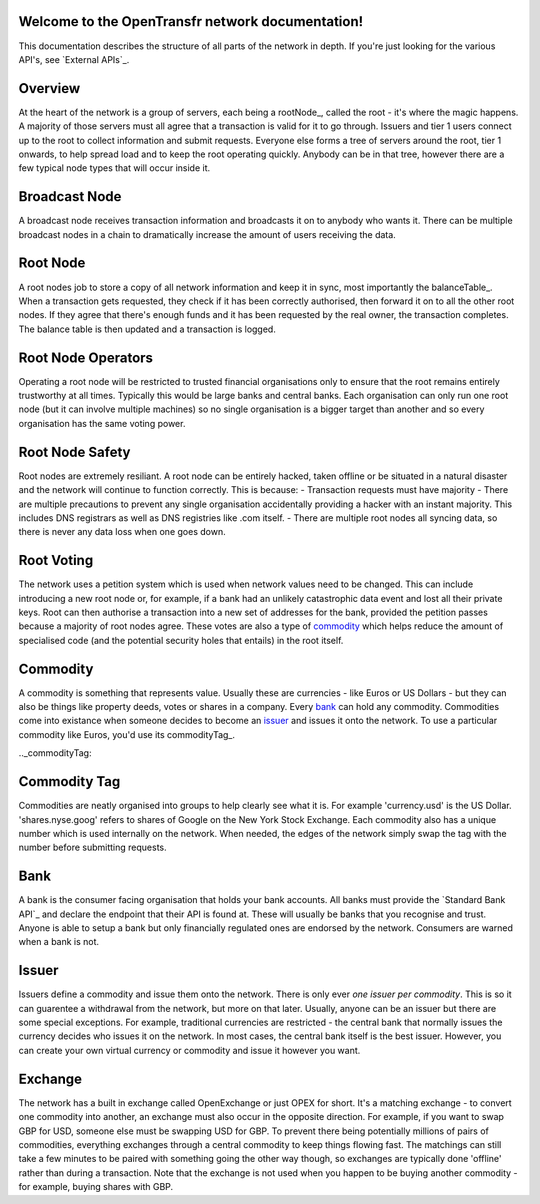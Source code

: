 Welcome to the OpenTransfr network documentation!
=================================================

This documentation describes the structure of all parts of the network in depth. If you're just looking for the various API's, see `External APIs`_.

.. contents:: Table of Contents
   :local:

.. _overview:

Overview
========

.. image:: https://en.opentrans.fr/imgdocs/images/1.png
    :width : 80%

At the heart of the network is a group of servers, each being a rootNode_, called the root - it's where the magic happens. A majority of those servers must all agree that a transaction is valid for it to go through. Issuers and tier 1 users connect up to the root to collect information and submit requests. Everyone else forms a tree of servers around the root, tier 1 onwards, to help spread load and to keep the root operating quickly. Anybody can be in that tree, however there are a few typical node types that will occur inside it.

.. broadcastNode:

Broadcast Node
==============

A broadcast node receives transaction information and broadcasts it on to anybody who wants it. There can be multiple broadcast nodes in a chain to dramatically increase the amount of users receiving the data.

.. rootNode:

Root Node
=========

A root nodes job to store a copy of all network information and keep it in sync, most importantly the balanceTable_. When a transaction gets requested, they check if it has been correctly authorised, then forward it on to all the other root nodes. If they agree that there's enough funds and it has been requested by the real owner, the transaction completes. The balance table is then updated and a transaction is logged.

Root Node Operators
===================

Operating a root node will be restricted to trusted financial organisations only to ensure that the root remains entirely trustworthy at all times. Typically this would be large banks and central banks. Each organisation can only run one root node (but it can involve multiple machines) so no single organisation is a bigger target than another and so every organisation has the same voting power.

Root Node Safety
================

Root nodes are extremely resiliant. A root node can be entirely hacked, taken offline or be situated in a natural disaster and the network will continue to function correctly. This is because:
- Transaction requests must have majority
- There are multiple precautions to prevent any single organisation accidentally providing a hacker with an instant majority. This includes DNS registrars as well as DNS registries like .com itself.
- There are multiple root nodes all syncing data, so there is never any data loss when one goes down.

Root Voting
===========

The network uses a petition system which is used when network values need to be changed. This can include introducing a new root node or, for example, if a bank had an unlikely catastrophic data event and lost all their private keys. Root can then authorise a transaction into a new set of addresses for the bank, provided the petition passes because a majority of root nodes agree. These votes are also a type of commodity_ which helps reduce the amount of specialised code (and the potential security holes that entails) in the root itself.

.. _commodity:

Commodity
=========

A commodity is something that represents value. Usually these are currencies - like Euros or US Dollars - but they can also be things like property deeds, votes or shares in a company. Every bank_ can hold any commodity. Commodities come into existance when someone decides to become an issuer_ and issues it onto the network. To use a particular commodity like Euros, you'd use its commodityTag_.

.._commodityTag:

Commodity Tag
=============

Commodities are neatly organised into groups to help clearly see what it is. For example 'currency.usd' is the US Dollar. 'shares.nyse.goog' refers to shares of Google on the New York Stock Exchange. Each commodity also has a unique number which is used internally on the network. When needed, the edges of the network simply swap the tag with the number before submitting requests.

.. _bank:

Bank
====

A bank is the consumer facing organisation that holds your bank accounts. All banks must provide the `Standard Bank API`_ and declare the endpoint that their API is found at. These will usually be banks that you recognise and trust. Anyone is able to setup a bank but only financially regulated ones are endorsed by the network. Consumers are warned when a bank is not.

.. _issuer:

Issuer
======

Issuers define a commodity and issue them onto the network. There is only ever *one issuer per commodity*. This is so it can guarentee a withdrawal from the network, but more on that later. Usually, anyone can be an issuer but there are some special exceptions. For example, traditional currencies are restricted - the central bank that normally issues the currency decides who issues it on the network. In most cases, the central bank itself is the best issuer. However, you can create your own virtual currency or commodity and issue it however you want.

.. _exchange:

Exchange
========

The network has a built in exchange called OpenExchange or just OPEX for short. It's a matching exchange - to convert one commodity into another, an exchange must also occur in the opposite direction. For example, if you want to swap GBP for USD, someone else must be swapping USD for GBP. To prevent there being potentially millions of pairs of commodities, everything exchanges through a central commodity to keep things flowing fast. The matchings can still take a few minutes to be paired with something going the other way though, so exchanges are typically done 'offline' rather than during a transaction. Note that the exchange is not used when you happen to be buying another commodity - for example, buying shares with GBP.
